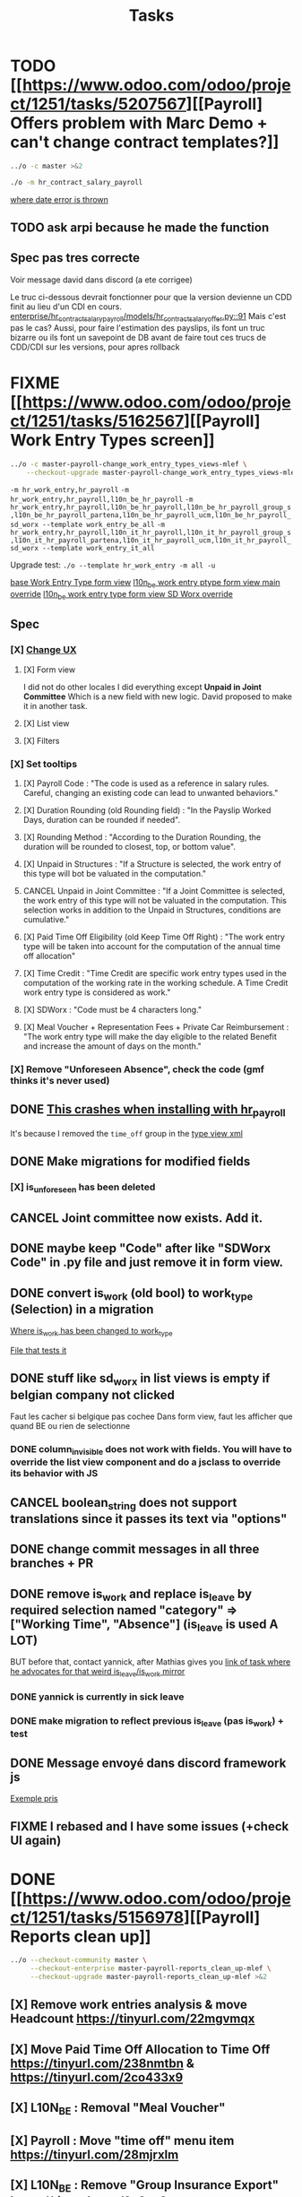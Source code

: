 #+title: Tasks

* TODO [[https://www.odoo.com/odoo/project/1251/tasks/5207567][[Payroll] Offers problem with Marc Demo + can't change contract templates?]]
#+begin_src bash :results silent
../o -c master >&2
#+end_src
#+begin_src bash :results silent
./o -m hr_contract_salary_payroll
#+end_src
[[project:community/addons/hr/models/hr_version.py::266][where date error is thrown]]
** TODO ask arpi because he made the function
** Spec pas tres correcte
Voir message david dans discord (a ete corrigee)

Le truc ci-dessous devrait fonctionner pour que la version devienne un CDD finit au lieu d'un CDI en cours.
[[project:enterprise/hr_contract_salary_payroll/models/hr_contract_salary_offer.py::91][enterprise/hr_contract_salary_payroll/models/hr_contract_salary_offer.py::91]]
Mais c'est pas le cas?
Aussi, pour faire l'estimation des payslips, ils font un truc bizarre ou ils font un savepoint de DB avant de faire tout ces trucs de CDD/CDI sur les versions, pour apres rollback
* FIXME [[https://www.odoo.com/odoo/project/1251/tasks/5162567][[Payroll] Work Entry Types screen]]
#+begin_src bash :results silent
../o -c master-payroll-change_work_entry_types_views-mlef \
    --checkout-upgrade master-payroll-change_work_entry_types_views-mlef >&2
#+end_src
=-m hr_work_entry,hr_payroll=
=-m hr_work_entry,hr_payroll,l10n_be_hr_payroll=
=-m hr_work_entry,hr_payroll,l10n_be_hr_payroll,l10n_be_hr_payroll_group_s,l10n_be_hr_payroll_partena,l10n_be_hr_payroll_ucm,l10n_be_hr_payroll_sd_worx --template work_entry_be_all=
=-m hr_work_entry,hr_payroll,l10n_it_hr_payroll,l10n_it_hr_payroll_group_s,l10n_it_hr_payroll_partena,l10n_it_hr_payroll_ucm,l10n_it_hr_payroll_sd_worx --template work_entry_it_all=

Upgrade test:
=./o --template hr_work_entry -m all -u=

[[project:community/addons/hr_work_entry/views/hr_work_entry_views.xml::244][base Work Entry Type form view]]
[[project:enterprise/l10n_be_hr_payroll/views/hr_work_entry_views.xml::1][l10n_be work entry ptype form view main override]]
[[project:enterprise/l10n_be_hr_payroll_sd_worx/views/hr_work_entry_type_views.xml::1][l10n_be work entry type form view SD Worx override]]
** Spec
*** [X] [[https://link.excalidraw.com/l/65VNwvy7c4X/4LJSOZo8W3D][Change UX]]
**** [X] Form view
I did not do other locales
I did everything except *Unpaid in Joint Committee*
Which is a new field with new logic. David proposed to make it in another task.
**** [X] List view
**** [X] Filters
*** [X] Set tooltips
**** [X] Payroll Code : "The code is used as a reference in salary rules. Careful, changing an existing code can lead to unwanted behaviors."
**** [X] Duration Rounding (old Rounding field) : "In the Payslip Worked Days, duration can be rounded if needed".
**** [X] Rounding Method : "According to the Duration Rounding, the duration will be rounded to closest, top, or bottom value".
**** [X] Unpaid in Structures : "If a Structure is selected, the work entry of this type will bot be valuated in the computation."
**** CANCEL Unpaid in Joint Committee : "If a Joint Committee is selected, the work entry of this type will not be valuated in the computation. This selection works in addition to the Unpaid in Structures, conditions are cumulative."
**** [X] Paid Time Off Eligibility (old Keep Time Off Right) : "The work entry type will be taken into account for the computation of the annual time off allocation"
**** [X] Time Credit : "Time Credit are specific work entry types used in the computation of the working rate in the working schedule. A Time Credit work entry type is considered as work."
**** [X] SDWorx : "Code must be 4 characters long."
**** [X] Meal Voucher + Representation Fees + Private Car Reimbursement : "The work entry type will make the day eligible to the related Benefit and increase the amount of days on the month."

*** [X] Remove "Unforeseen Absence", check the code (gmf thinks it's never used)
** DONE [[project:enterprise/hr_work_entry_holidays_enterprise/views/hr_work_entry_views.xml::50][This crashes when installing with hr_payroll]]
It's because I removed the =time_off= group in the [[project:community/addons/hr_work_entry/views/hr_work_entry_views.xml::280][type view xml]]
** DONE Make migrations for modified fields
*** [X] is_unforeseen has been deleted
** CANCEL Joint committee now exists. Add it.
** DONE maybe keep "Code" after like "SDWorx Code" in .py file and just remove it in form view.
** DONE convert is_work (old bool) to work_type (Selection) in a migration
[[project:community/addons/hr_work_entry/models/hr_work_entry_type.py::28][Where is_work has been changed to work_type]]

[[project:upgrade/migrations/hr_work_entry/tests/test_work_type_reflects_is_work_19_1.py::6][File that tests it]]
** DONE stuff like sd_worx in list views is empty if belgian company not clicked
Faut les cacher si belgique pas cochee
Dans form view, faut les afficher que quand BE ou rien de selectionne
*** DONE column_invisible does not work with fields. You will have to override the list view component and do a jsclass to override its behavior with JS
** CANCEL boolean_string does not support translations since it passes its text via "options"
** DONE change commit messages in all three branches + PR
** DONE remove is_work and replace is_leave by required selection named "category" => ["Working Time", "Absence"] (is_leave is used A LOT)
BUT before that, contact yannick, after Mathias gives you [[https://www.odoo.com/odoo/project/1251/tasks/4199423][link of task where he advocates for that weird is_leave/is_work mirror]]
*** DONE yannick is currently in sick leave

*** DONE make migration to reflect previous is_leave (pas is_work) + test
** DONE Message envoyé dans discord framework js
[[project:enterprise/l10n_be_hr_payroll_partena/views/hr_work_entry_type_views.xml::20][Exemple pris]]
** FIXME I rebased and I have some issues (+check UI again)
* DONE [[https://www.odoo.com/odoo/project/1251/tasks/5156978][[Payroll] Reports clean up]]
#+begin_src bash :results silent
../o --checkout-community master \
     --checkout-enterprise master-payroll-reports_clean_up-mlef \
     --checkout-upgrade master-payroll-reports_clean_up-mlef >&2
#+end_src
** [X] Remove work entries analysis & move Headcount https://tinyurl.com/22mgvmqx
** [X] Move Paid Time Off Allocation to Time Off https://tinyurl.com/238nmtbn & https://tinyurl.com/2co433x9
** [X] L10N_BE : Removal "Meal Voucher"
** [X] Payroll : Move "time off" menu item https://tinyurl.com/28mjrxlm
** [X] L10N_BE : Remove "Group Insurance Export" https://tinyurl.com/2y3zy2eg


=-m l10n_be_hr_payroll=
Retire ton module prcq be_hr_payroll depend deja de hr_holidays donc tu peux override direct dans be_hr_payroll
** DONE Runbot tests fails
=-m l10n_ch_hr_payroll,account -t .test_01_account_tax_groups_tour=
* DONE [[https://www.odoo.com/odoo/project/1251/tasks/5156702][[mrp_workorder] Fix permission denied on Add Operator]]
** DONE prevenir mec de Github
* DONE [[https://www.odoo.com/odoo/project/1251/tasks/4762235][[Attendance] Load the Overview Page Faster]]
#+begin_src bash :results silent
../o -c master-make_overview_page_faster-mlef >&2
#+end_src
*Don't forget that it's a two branch task*
template name: =hr_attendance_1000=
#+begin_src python
for i in range(1000):
    self.env['hr.employee'].create({
        'name': f'Beep Boop {i}'
    })
    print(i)
print('committing...')
self.env.cr.commit()
print('Done')
#+end_src
when limit > total number of employees, then it does not display only 5 of them
[[project:community/addons/web/models/models.py::844][community/addons/web/models/models.py::844]] <- is where expand_groups is completely ditched instead of partially used
[[project:enterprise/hr_attendance_gantt/views/hr_attendance_gantt.xml::71][Where I would put groups_limit="20"]]
** formatted_read_group_behavior test
#+begin_src python
test1 = self.with_context(read_group_expand=True).formatted_read_group(
    domain=['|', '&', '&', ('check_in', '<', '2025-10-03 22:00:00'), '|', '&', ('check_in', '<', '2025-10-03 12:02:59'), ('check_out', '=', False), ('check_out', '>', '2025-10-02 22:00:00'), ('employee_id.active', '=', True), '&', ('check_out', '<', '2025-10-02 22:00:00'), ('check_in', '>', datetime.datetime(2025, 8, 3, 22, 0))],
    groupby=('employee_id',),
    aggregates=('id:array_agg',),
    having=tuple(),
    offset=0,
    limit=20, # below 1021, will only return 5 employees
    order="employee_id",
)
test2 = self.with_context(read_group_expand=True).formatted_read_group(
    domain=['|', '&', '&', ('check_in', '<', '2025-10-03 22:00:00'), '|', '&', ('check_in', '<', '2025-10-03 12:02:59'), ('check_out', '=', False), ('check_out', '>', '2025-10-02 22:00:00'), ('employee_id.active', '=', True), '&', ('check_out', '<', '2025-10-02 22:00:00'), ('check_in', '>', datetime.datetime(2025, 8, 3, 22, 0))],
    groupby=('employee_id',),
    aggregates=('id:array_agg',),
    having=tuple(),
    offset=0,
    limit=2000, # above 1021, will return all of them
    order="employee_id",
)
test3 = self.with_context(read_group_expand=True).formatted_read_group(
    domain=['|', '&', '&', ('check_in', '<', '2025-10-03 22:00:00'), '|', '&', ('check_in', '<', '2025-10-03 12:02:59'), ('check_out', '=', False), ('check_out', '>', '2025-10-02 22:00:00'), ('employee_id.active', '=', True), '&', ('check_out', '<', '2025-10-02 22:00:00'), ('check_in', '>', datetime.datetime(2025, 8, 3, 22, 0))],
    groupby=('employee_id',),
    aggregates=('id:array_agg',),
    having=tuple(),
    offset=0,
    limit=None, # return all of them
    order="employee_id",
)
#+end_src
** Talk with Yurgen
C'est [[project:community/addons/hr_attendance/models/hr_attendance.py::557][read_group_employee_id]] qui hacke read_group quand on groupe sur =employee_id=. Il devrait retourner tous mes employees (qui vont etre filtres par la pagination apres). Mais _il ne le fait pas_. Change ca.
** SQL query that only gets 5 groups
#+begin_src sql
SELECT
  "hr_attendance"."employee_id",
  ARRAY_AGG(
    "hr_attendance"."id"
    ORDER BY
      "hr_attendance"."id"
  )
FROM
  "hr_attendance"
  LEFT JOIN "hr_employee" AS "hr_attendance__employee_id" ON (
    "hr_attendance"."employee_id" = "hr_attendance__employee_id"."id"
  )
WHERE
  "hr_attendance__employee_id"."company_id" IN (1)
GROUP BY
  "hr_attendance"."employee_id",
  "hr_attendance__employee_id"."name"
ORDER BY
  "hr_attendance__employee_id"."name"
LIMIT
  20
#+end_src
** Reason for filtering myself
Everything is already fetched inf read_group_employee_id, so I can just fetch everything and filter myself.
*** What I could do
- Fetch the employees myself with filter
- Get Ids of filtered employees
- Use super().get_gantt_data() with a domain being the ids only
- *NOTE:* tu dois afficher tous les employees de l'entreprise dont tu es manager, ou juste tous les employees de l'entreprise si tu es admin
- *NOTE:* affiche tous ces employees sans condition si user_domain est TRUE, vu que de base tout le monde passe a ce moment-la donc osef des domains pour ca
- Si user_domain est pas TRUE alors tu dois afficher que les employees avec des attendances qui matchent les domains
** DONE tests don't work...
** DONE [[project:community/addons/hr_attendance/tests/test_hr_attendance_process.py::78][This test fails]]
* DONE [[https://www.odoo.com/odoo/project/1251/tasks/5082687][[Employee] Database without recruitment]]
#+begin_src bash :results silent
../o --checkout-community master-no_recruitment_employee_refactor-mlef \
     --checkout-enterprise master >&2
#+end_src

* DONE [[https://www.odoo.com/odoo/project/1251/tasks/5103739][[Employee] Version method overwrite fields]]
#+begin_src bash :results silent
../o --checkout-community saas-18.4-overridden_cron_work_phone-mlef \
     --checkout-enterprise saas-18.4 >&2
#+end_src
[[https://www.odoo.com/odoo/project.task/5079964][Autre lien de tache related]]
Y a deja eu une tache qui a fix le probleme en 18.3 que quand on changeait le num de l'entreprise, celui de l'employe etait change...
Ca fonctionne mais en 18.4, [[https://drive.google.com/file/d/1hufZwcVHU0nWbCTP7eSEY6KL0irC3qIm/view][le num de tel change encore quand on fait une operation avec une server action (update current version)]]
[[project:community/addons/hr/models/hr_employee.py::376][Where version is updated]]
[[project:community/addons/hr/models/hr_employee.py::587][Where phone is overridden]]
** Computes quand version change
- [[project:community/addons/hr/models/hr_employee.py::585][community/addons/hr/models/hr_employee.py::585]] phones
- [[project:community/addons/hr/models/hr_employee.py::698][community/addons/hr/models/hr_employee.py::698]] YES (all the image ones)
  But seems like the compute function has a condition [[project:community/addons/hr/models/hr_employee.py::718][like I did]]
- [[project:community/addons/hr/models/hr_employee.py::745][community/addons/hr/models/hr_employee.py::745]] YES but might change nothing (always same value)
** DONE merge conflict
#+begin_src bash :results silent
../o --checkout-community 19.0-saas-18.4-overridden_cron_work_phone-mlef-466288-fw \
     --checkout-enterprise 19.0 >&2
#+end_src
[[https://runbot.odoo.com/runbot/bundle/190-saas-184-overridden-cron-work-phone-mlef-466288-fw-409728][Runbot link]]
*** DONE above runbot broke because of my changes in merge conflict
I removed a computed property on the mobile phone (oupsies), but idk if my test will work though

* DONE [[https://www.odoo.com/odoo/project/1251/tasks/4762527][[Employee] Prevent Traceback When HR Users Access Shared Employee Links]]
Branch =18.0-fix_employee_share_permission_link-mlef=
#+begin_src bash :results silent
../o --checkout-community 18.0-fix_employee_share_permission_link-mlef \
     --checkout-enterprise 18.0 >&2
#+end_src
#+begin_src bash :results silent
./o -m hr --template hr
#+end_src
uncommenting all =private_car_plate= in [[project:community/addons/hr/views/hr_employee_views.xml::20][This file]] removes the traceback
In the network console tab, get_views returns public employee profile for private window, and employee for admin window.
So why still permission error when removing private_car_plate?
** Talk with Arthur
~group_hr_manager~ and ~group_hr_user~ are the only groups that can access private employee view
Try to see in js if user is in those groups before page load, else redirect to public employee view
Dans js y a doAction() pour faire une action pour ouvrir public employee
** DONE [[https://github.com/odoo/odoo/pull/228623#issuecomment-3381553847][Aerospacelab Issue]]
[[project:enterprise/mrp_workorder/views/mrp_workorder_views.xml::459][Changer hr.employee en hr.employee.public]]
* RUNBOT [[https://www.odoo.com/odoo/project/1251/tasks/5106638][[hr_attendance] Extra hours smart button gives stacktrace]]
- [[project:community/addons/hr_attendance/views/hr_employee_view.xml::131][where check_in defined for list view]]
#+begin_src bash :results silent
../o --checkout-community 19.0-fix_extra_hours_stack_trace-mlef \
     --checkout-enterprise master >&2
#+end_src
=-m hr_holidays_attendance=
check_in seems to be defined in attendances and not allocations...
** [[project:community/addons/hr_attendance/static/src/views/extra_hours_list_view.js::30][community/addons/hr_attendance/static/src/views/extra_hours_list_view.js::30]]
shouldDisplay is true when display_extra_hours is true
check_in is in domain from searchModel

** [[project:community/addons/hr_attendance/models/hr_employee.py::220][Where get_overtime_data() is]]
** DONE investigate mepe's complaints
[[project:community/addons/hr_attendance/static/src/views/extra_hours_list_view.js::36][where get_overtime_data is called with wrong domain]]
** DONE le domain uses =check_in= pour le start et end date. Donc la conversion ne devrait pas fonctionner correctement
** DONE Error also happens in previous version. So make the change to these too.
** DONE Move js file and python function to hr_holidays_attendance
* DONE [[https://www.odoo.com/odoo/my-tasks/5026228][[hr_holidays] Add back a well-formatted "Extra Hours" section in the Time Off dashboard]]
Made from [[https://www.odoo.com/odoo/all-tasks/4774528][task 4774528]]
#+begin_src bash :results silent
../o --checkout-community master-hr_holidays_attendance-add_well_formatted_extra_hours-mlef \
     --checkout-enterprise master >&2
#+end_src
#+begin_src bash
./o -m hr_holidays_attendance --template holidays_attendance
#+end_src

Branch: =master-hr_holidays_attendance-add_well_formatted_extra_hours-mlef=

=-m hr_attendance,hr_holidays,hr_contract=

- Add the employee.total_overtime if > 0 and if overtime is not checked on Hide on Dashboard && Deduct Extra Hours is checked
  This spec has been changed when talking with bedo

** DONE extra hours does not appear on the dashboard anymore...
** DONE add tests

** DONE [[https://runbot.odoo.com/runbot/batch/2095917/build/87408979][FIX the Runbot Issues!]]
=./o -m hr_attendance,hr_holidays,hr_contract -t :TestExpiringLeaves=

** DONE Natalie's code crashes (unable to test via gui)
[[project:community/addons/hr_holidays_attendance/models/hr_employee.py::17][community/addons/hr_holidays_attendance/models/hr_employee.py::17]]
** Talk with bedo
hr_employee
pour leave types qui demandent pas allocations & qui sont coches sur "deduct extra hours", dans _get_consumed_leaves(), je dois rajouter dans var envoyee sur discord, mais False au lieu de [allocation] (False c'est l'allocation qui n'en es pas une)

=allocations_leaves_consumed[<employee>][<holiday_status>][False]=

Je dois faire le allocations_data.update({}) mais dans false

*Extra stuff to do*
Time off type > Si coche / decoche requires allocation, alors decoche / coche hide on dashboard
Idem pour deduct extra hours
- Do a computed property, stored readonly=false so that it change (and can still be changed by user) the checkbox


** Talk with bedo 2
garder changements ligne 586 dans hr employee:
#+BEGIN_SRC
leave_type_data[False]['virtual_leaves_taken'] += allocated_time
leave_type_data[False]['virtual_remaining_leaves'] -= allocated_time
if leave.state == 'validate':
    leave_type_data[False]['remaining_leaves'] -= allocated_time
    leave_type_data[False]['leaves_taken'] += allocated_time
#+END_SRC
Prendre tous les overtime_Ids de l;employee et y prendre leur duration_real
Et apres dans la get_allocation_data overriden, dans le if (pas le else) je rajoute ca sur max_Leaves, virtual_remaining_leaves and remaining_leaves


Et retirer dans la condition le =or not leave_type.requires_allocation=

* WAIT [[https://www.odoo.com/odoo/my-tasks/4985543][[L10N_BE_Payroll] Changes since previous version]]
**master**
Chatter seems to be mail_message.py
OR mail_thread.py (hr_version inherits it)
Adding =tracking=True= in a python field makes the chatter send a message each time it is modified

in 18.3, the summary changes are in [[project:enterprise/hr_contract_salary/controllers/main.py::849]]
In the same file, the function is used. But I can't find a way to get the same logging as in the picture

The diff message is in send_diff_email:
[[project:enterprise/hr_contract_salary/controllers/main.py::899]]
To get it, you have to sign a new _offer_ in the Recruitment app.
I did it with Billy Kyle

=-m l10n_be_hr_payroll,hr_contract_salary=
Xavier (xbo) connait les trucs sur les tracking values (groups specifiques + perms, etc.)

WIP on branch *master-hr_contract_salary-add_diff_message_on_employee-mlef*

** FIXME recent PRs made changes on code I am supposed to delete
[[project:enterprise/hr_contract_salary/controllers/main.py::683][enterprise/hr_contract_salary/controllers/main.py::683]]

** talk with xavier (xbo)
Try to replace [[project:enterprise/hr_contract_salary/controllers/main.py::714]]
By =employee.create_version()=
[[project:community/addons/hr/models/hr_employee.py::383]]
Vals (in theory) are the same as the one passed in old code.

After that, with the small [[https://github.com/odoo/odoo/pull/222744/files#diff-1c37517a76b393d1d30c2b03e96611643a747d12c13b086653989f4068c660b2R447-R450][pr he sent]] tracking values should take care of it. Maybe git pull to get the changes.

After that, delete the old diff message you made
* WAIT [[[https://www.odoo.com/odoo/my-tasks/5013546][Employee] Migrate all "general" data to demo data]]
General data: =community/addons/hr/data/hr_data.xml=
Demo data: =community/addons/hr/data/hr_demo.xml=
Task is awaiting for some talks. Arthur knows a bit about it. He comes back from holidays on the 13 of aug


* FIXME [[https://www.odoo.com/odoo/project/1251/tasks/4784231][[Recruitment] Make the interview links expire when a candidate is refused/archived or has signed]]
#+begin_src bash :results silent
../o --checkout-community master-hr-recruitment-survey-expire-ksni \
     --checkout-enterprise master >&2
#+end_src
#+begin_src bash :results silent
./o -m hr_recruitment_survey --template interviews
#+end_src

[[https://github.com/odoo/odoo/pull/210980][Community PR]]
[[https://runbot.odoo.com/runbot/bundle/master-hr-recruitment-survey-expire-ksni-371641][Runbot]]
/Prakash/ has given some info in the discord channel
** DONE C'est du code d'indien, tu peux tout changer:
*** [X] Ajoute =cancelled= pour le state du [[project:community/addons/survey/models/survey_user_input.py::32][user input]] (maybe override in hr_recruitment_survey?)
*** [X] Et tu joues la dessus pour expire la survey.
[[project:community/addons/survey/controllers/main.py::124][Ou survey redirect avec error]]
*** [X] Tu peux aussi just delete le [[project:community/addons/survey/wizard/survey_invite.py::190][domain ajoute la]], on sait pas pk il a fait ca
*** [X] Change les tests aussi c'est de la m
*** [X] Tu peux changer le commit message aussi il est nul
*** [X] Ptet tester quand c'est deleted aussi

* DONE [[https://www.odoo.com/odoo/project/1251/tasks/5048292][[Appraisal] Default employee_id on goal creation]]
#+begin_src bash :results silent
../o --checkout-community saas-18.2 \
     --checkout-enterprise saas-18.2-default_employee_id_on_goal_creation-mlef >&2
#+end_src
[[https://github.com/odoo/enterprise/pull/93522][pr]]
=-m hr_appraisal=
Version *saas-18.2*
Branch: =saas-18.2-default_employee_id_on_goal_creation-mlef=
Put on context when clicking on "Goals" from employee the employee id, if directly click on "Goals" then leave the employee field empty.
[[project:enterprise/hr_appraisal/views/hr_appraisal_views.xml::27][Goals smart button]]
[[project:enterprise/hr_appraisal/models/hr_appraisal.py::536][Context passed to action]]
** DONE forward port (wait for [[https://runbot.odoo.com/runbot/bundle/19-0-saas-18-2-default-employee-id-on-goal-creation-mlef-468974-fw-406044][runbot]])
- #96687 [FIX] hr_appraisal: Goal creation default employee
#+begin_src bash :results silent
../o --checkout-community 19.0 \
     --checkout-enterprise 19.0-saas-18.2-default_employee_id_on_goal_creation-mlef-468974-fw >&2
#+end_src
#+begin_src bash
./o -m hr_appraisal -d -t :TestHrAppraisalGoal
#+end_src
* CANCEL [[https://www.odoo.com/odoo/my-tasks/4980966][[l10n_in_Payroll] Fix the basic rule calculation condition in the Python code]]
+18.0+ *master*
=master-l10n_in_hr_payroll-minimum_wage_check-mlef=
PR:
https://github.com/odoo/enterprise/pull/35602

File:
l10n_in_hr_payroll/data/hr_rule_parameters_data.xml

Hint:
https://github.com/odoo/enterprise/pull/35602#discussion_r1119774480

Rule (Basic Salary, India: Regular Pay):
=result = max(payslip._rule_parameter('l10n_in_basic_value'), payslip.paid_amount * payslip._rule_parameter('l10n_in_basic_percent') * payslip._rule_parameter('l10n_in_basic_days'))=
Since payslip.paid_amout is 0, it thus does =max(700, 0)=

- empecher MONTHLY wage to be under the value
- et retirer max dans rule
- wage_hourly = hourly wage
- wage = monthly wage
- on master and not 18.0

** [X]
should I continue with what I was doing? Like the check, migration, etc.?
If so, the hourly_wage needs to be converted to a monthly wage to be checked against l10n_in_basic_value (?)
-> Update: it has been CANCELLED

** Talk with David PO
***  Should ask suga for minimum wage (the monthly, the hourly and the fixed one) and use those values instead
***  The constraint will have to be applied to all wage types. Not just monthly
***  Do not add case at right of payroll tab
***  Remove "From l10n_basic_value" from ui error message
***  The test will have to be changed accordingly
***  Migrate it all to 19.0 (19.1?)

* DONE [[https://www.odoo.com/odoo/my-tasks/5042323][[Payroll] Work entries]]
=-m hr_payroll=
The code that check if the work entry is not validated before deletion can be found at:
- [[project:community/addons/hr_work_entry/static/src/views/work_entry_calendar/work_entry_calendar_controller.js::151]] (for work entries view from employees)
  - [[project:enterprise/hr_work_entry_enterprise/static/src/work_entries_gantt_renderer.js::272]] (for work entries view from payroll)

* CANCEL [[https://www.odoo.com/odoo/my-tasks/4774528][[Attendance] Support Tolerance-Based Extra Hours Calculation Without Active Contract]]
=-m hr_attendance,hr_holidays,hr_contract=
=community/addons/hr_holidays/static/src/dashboard/time_off_card.xml= pour le format mauvais du time off dashboard
** Review SUGA - May 12, 2025:
38:00 / week = 7:36 hours a day
So 10:00 = 10:00 - 7:36 = 2:24 hours of overtime

On a 40h / week contract, extra hours seems legit
*DO NOT* drop the DB! I have done tests.

*The contract does not change anything.*
It's just the *working hours* under _Employee/WorkInfo/Schedule/Working Hours_

* DONE [[https://www.odoo.com/odoo/my-tasks/4901052][[Salary Config] Allow fields of salary config to be archived]]
#+begin_src bash :results silent
../o --checkout-community master \
     --checkout-enterprise master-hr_contract_salary-archivable_salaries-mlef >&2
#+end_src
**master**
archiver = mettre: active = fields.boolean(default=false) dans model
clean db = remove the fields you don't like (not a real dropdb _at all_)
-i hr_contract_salary
File where ribbon component is:
[[project:community/addons/web/static/src/views/widgets/ribbon/ribbon.js::20][community/addons/web/static/src/views/widgets/ribbon/ribbon.js::20]]
** DONE forgot ribbon on benefits model
* CANCEL [[https://www.odoo.com/odoo/project/1251/tasks/4879294][[Payroll] When selecting employees from payrun, remove launch plan]]
* Configuration
#+name: Count number of tasks
#+begin_src elisp :results none
(save-excursion
  (goto-char (point-min))
  (let ((counts (make-hash-table :test 'equal)))
    (while (re-search-forward "^\\* \\([^[:space:]]+\\)" nil t)
      (let ((word (match-string 1)))
        (unless (string= word "Configuration")
          (puthash "Total" (1+ (or (gethash "Total" counts 0) 0)) counts)
          (puthash word (1+ (or (gethash word counts 0) 0)) counts)
		  )))
    (message (mapconcat
              (lambda (pair)
                (format "%s: %d" (car pair) (cdr pair)))
              (loop for k being the hash-keys of counts
                    using (hash-value v)
                    collect (cons k v))
              "\n")
             )))
#+END_src

# Local Variables:
# eval: (org-overview)
# End:
